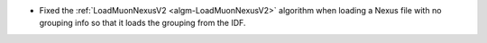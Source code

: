 - Fixed the :ref:`LoadMuonNexusV2 <algm-LoadMuonNexusV2>` algorithm when loading a Nexus file with no grouping info so that it loads the grouping from the IDF.
